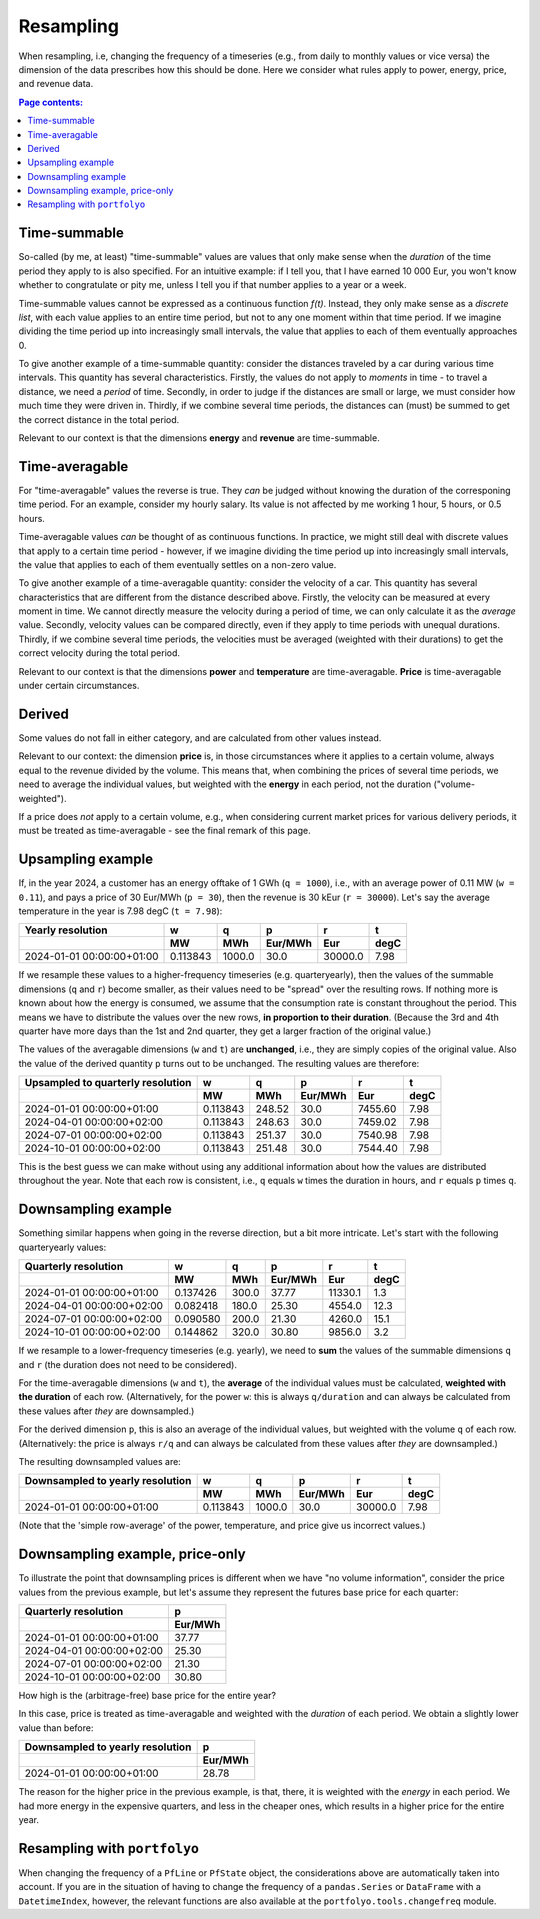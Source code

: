 ==========
Resampling
==========

When resampling, i.e, changing the frequency of a timeseries (e.g., from daily to monthly values or vice versa) the dimension of the data prescribes how this should be done. Here we consider what rules apply to power, energy, price, and revenue data.

.. contents:: Page contents:
   :depth: 1
   :local:

-------------
Time-summable
-------------

So-called (by me, at least) "time-summable" values are values that only make sense when the *duration* of the time period they apply to is also specified. For an intuitive example: if I tell you, that I have earned 10 000 Eur, you won't know whether to congratulate or pity me, unless I tell you if that number applies to a year or a week.

Time-summable values cannot be expressed as a continuous function *f(t)*. Instead, they only make sense as a *discrete list*, with each value applies to an entire time period, but not to any one moment within that time period. If we imagine dividing the time period up into increasingly small intervals, the value that applies to each of them eventually approaches 0.

To give another example of a time-summable quantity: consider the distances traveled by a car during various time intervals. This quantity has several characteristics. Firstly, the values do not apply to *moments* in time - to travel a distance, we need a *period* of time. Secondly, in order to judge if the distances are small or large, we must consider how much time they were driven in. Thirdly, if we combine several time periods, the distances can (must) be summed to get the correct distance in the total period.

Relevant to our context is that the dimensions **energy** and **revenue** are time-summable.

---------------
Time-averagable
---------------

For "time-averagable" values the reverse is true. They *can* be judged without knowing the duration of the corresponing time period. For an example, consider my hourly salary. Its value is not affected by me working 1 hour, 5 hours, or 0.5 hours.

Time-averagable values *can* be thought of as continuous functions. In practice, we might still deal with discrete values that apply to a certain time period - however, if we imagine dividing the time period up into increasingly small intervals, the value that applies to each of them eventually settles on a non-zero value.

To give another example of a time-averagable quantity: consider the velocity of a car. This quantity has several characteristics that are different from the distance described above. Firstly, the velocity can be measured at every moment in time. We cannot directly measure the velocity during a period of time, we can only calculate it as the *average* value. Secondly, velocity values can be compared directly, even if they apply to time periods with unequal durations. Thirdly, if we combine several time periods, the velocities must be averaged (weighted with their durations) to get the correct velocity during the total period.

Relevant to our context is that the dimensions **power** and **temperature** are time-averagable. **Price** is time-averagable under certain circumstances.

-------
Derived
-------

Some values do not fall in either category, and are calculated from other values instead. 

Relevant to our context: the dimension **price** is, in those circumstances where it applies to a certain volume, always equal to the revenue divided by the volume. This means that, when combining the prices of several time periods, we need to average the individual values, but weighted with the **energy** in each period, not the duration ("volume-weighted").

If a price does *not* apply to a certain volume, e.g., when considering current market prices for various delivery periods, it must be treated as time-averagable - see the final remark of this page.

------------------
Upsampling example
------------------

If, in the year 2024, a customer has an energy offtake of 1 GWh (``q = 1000``), i.e., with an average power of 0.11 MW (``w = 0.11``), and pays a price of 30 Eur/MWh (``p = 30``), then the revenue is 30 kEur (``r = 30000``). Let's say the average temperature in the year is 7.98 degC (``t = 7.98``):

=========================  ========  ======  =======  =======  ====
Yearly resolution                 w       q        p        r     t
\                                MW     MWh  Eur/MWh      Eur  degC
=========================  ========  ======  =======  =======  ====
2024-01-01 00:00:00+01:00  0.113843  1000.0     30.0  30000.0  7.98
=========================  ========  ======  =======  =======  ====

If we resample these values to a higher-frequency timeseries (e.g. quarteryearly), then the values of the summable dimensions (``q`` and ``r``) become smaller, as their values need to be "spread" over the resulting rows. If nothing more is known about how the energy is consumed, we assume that the consumption rate is constant throughout the period. This means we have to distribute the values over the new rows, **in proportion to their duration**. (Because the 3rd and 4th quarter have more days than the 1st and 2nd quarter, they get a larger fraction of the original value.)

The values of the averagable dimensions (``w`` and ``t``) are **unchanged**, i.e., they are simply copies of the original value. Also the value of the derived quantity ``p`` turns out to be unchanged. The resulting values are therefore:

=================================  ========  ======  =======  =======  ====
Upsampled to quarterly resolution         w       q        p        r     t
\                                        MW     MWh  Eur/MWh      Eur  degC
=================================  ========  ======  =======  =======  ====
2024-01-01 00:00:00+01:00          0.113843  248.52     30.0  7455.60  7.98
2024-04-01 00:00:00+02:00          0.113843  248.63     30.0  7459.02  7.98
2024-07-01 00:00:00+02:00          0.113843  251.37     30.0  7540.98  7.98
2024-10-01 00:00:00+02:00          0.113843  251.48     30.0  7544.40  7.98
=================================  ========  ======  =======  =======  ====

This is the best guess we can make without using any additional information about how the values are distributed throughout the year. Note that each row is consistent, i.e., ``q`` equals ``w`` times the duration in hours, and ``r`` equals ``p`` times ``q``. 

--------------------
Downsampling example
--------------------

Something similar happens when going in the reverse direction, but a bit more intricate. Let's start with the following quarteryearly values:

=========================  ========  ======  =======  =======  ====
Quarterly resolution              w       q        p        r     t
\                                MW     MWh  Eur/MWh      Eur  degC
=========================  ========  ======  =======  =======  ====
2024-01-01 00:00:00+01:00  0.137426   300.0    37.77  11330.1   1.3
2024-04-01 00:00:00+02:00  0.082418   180.0    25.30   4554.0  12.3
2024-07-01 00:00:00+02:00  0.090580   200.0    21.30   4260.0  15.1
2024-10-01 00:00:00+02:00  0.144862   320.0    30.80   9856.0   3.2
=========================  ========  ======  =======  =======  ====

If we resample to a lower-frequency timeseries (e.g. yearly), we need to **sum** the values of the summable dimensions ``q`` and ``r`` (the duration does not need to be considered). 

For the time-averagable dimensions (``w`` and ``t``), the **average** of the individual values must be calculated, **weighted with the duration** of each row. (Alternatively, for the power ``w``: this is always ``q/duration`` and can always be calculated from these values after *they* are downsampled.)

For the derived dimension ``p``, this is also an average of the individual values, but weighted with the volume ``q`` of each row. (Alternatively: the price is always ``r/q`` and can always be calculated from these values after *they* are downsampled.)

The resulting downsampled values are:

================================  ========  ======  =======  =======  ====
Downsampled to yearly resolution         w       q        p        r     t
\                                       MW     MWh  Eur/MWh      Eur  degC
================================  ========  ======  =======  =======  ====
2024-01-01 00:00:00+01:00         0.113843  1000.0     30.0  30000.0  7.98
================================  ========  ======  =======  =======  ====

(Note that the 'simple row-average' of the power, temperature, and price give us incorrect values.)

--------------------------------
Downsampling example, price-only
--------------------------------

To illustrate the point that downsampling prices is different when we have "no volume information", consider the price values from the previous example, but let's assume they represent the futures base price for each quarter:

=========================  =======
Quarterly resolution             p
\                          Eur/MWh
=========================  =======
2024-01-01 00:00:00+01:00    37.77
2024-04-01 00:00:00+02:00    25.30
2024-07-01 00:00:00+02:00    21.30
2024-10-01 00:00:00+02:00    30.80
=========================  =======

How high is the (arbitrage-free) base price for the entire year?

In this case, price is treated as time-averagable and weighted with the *duration* of each period. We obtain a slightly lower value than before:

====================================  =======
Downsampled to yearly resolution            p
\                                     Eur/MWh
====================================  =======
2024-01-01 00:00:00+01:00               28.78
====================================  =======

The reason for the higher price in the previous example, is that, there, it is weighted with the *energy* in each period. We had more energy in the expensive quarters, and less in the cheaper ones, which results in a higher price for the entire year.

-----------------------------
Resampling with ``portfolyo``
-----------------------------

When changing the frequency of a ``PfLine`` or ``PfState`` object, the considerations above are automatically taken into account. If you are in the situation of having to change the frequency of a ``pandas.Series`` or ``DataFrame`` with a ``DatetimeIndex``, however, the relevant functions are also available at the ``portfolyo.tools.changefreq`` module.